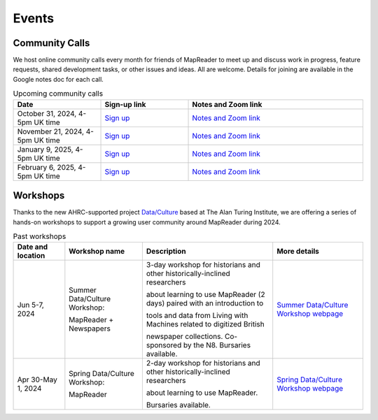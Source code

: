 
Events
=======

Community Calls
---------------

We host online community calls every month for friends of MapReader to meet
up and discuss work in progress, feature requests, shared development tasks,
or other issues and ideas. All are welcome. Details for joining are available
in the Google notes doc for each call.

.. ----- Upcoming community calls ---------------------------------------------

.. list-table:: Upcoming community calls
   :widths: 25 25 50
   :header-rows: 1

   * - Date
     - Sign-up link
     - Notes and Zoom link
   * - October 31, 2024, 4-5pm UK time
     - `Sign up <https://forms.office.com/e/x9zGL0yQyp>`_
     - `Notes and Zoom link <https://docs.google.com/document/d/1goI0tqiySbMyXbCTlSD8iCLMIE45DVJhqme_dNo5oVg/edit>`_
   * - November 21, 2024, 4-5pm UK time
     - `Sign up <https://forms.office.com/e/x9zGL0yQyp>`_
     - `Notes and Zoom link <https://docs.google.com/document/d/177Gc3jqQ4L-HIhQuzEdEej-GYdHb-kaMxoLxMr_-tXU/edit>`_
   * - January 9, 2025, 4-5pm UK time
     - `Sign up <https://forms.office.com/e/x9zGL0yQyp>`_
     - `Notes and Zoom link <https://docs.google.com/document/d/1Xe8ZxTb0_AhuTDsrOsPMzUF1xV6FfzBmvvvlhRQ6NK8/edit>`_
   * - February 6, 2025, 4-5pm UK time
     - `Sign up <https://forms.office.com/e/x9zGL0yQyp>`_
     - `Notes and Zoom link <https://docs.google.com/document/d/1RkOO-E6EtekXZC0Y3ZGF1w4ztx2PpPfcZzvEsiIdgDk/edit>`_

.. ----- Past community calls -------------------------------------------------

.. list-table:: Past community calls
   :widths: 25 50
   :header-rows: 1

   * - Date
     - Notes and Zoom link

   * - August 1, 2024, 4-5pm UK time
     - `Sign up <https://forms.office.com/e/x9zGL0yQyp>`_
     - `Notes and Zoom link <https://docs.google.com/document/d/1UE2OjPE7OitoB8AsG4swk1k3pD44lW_YgMkaR4VxUXU/edit>`_

   * - September 5, 2024, 4-5pm UK time
     - `Sign up <https://forms.office.com/e/x9zGL0yQyp>`_
     - `Notes and Zoom link <https://docs.google.com/document/d/1zkrj-Bfofdzj9lbuP5yM58nY8_aGBUAqBlWPwb946XM/edit>`_
   
   * - April 18, 2024, 4-5pm UK time
     - `April 2024 document <https://docs.google.com/document/d/1CJFzwQzg9ZgviKVr9T_yKAY_SIzC6tl-sEOyJlpWMnw/edit>`_

   * - February 15, 2024, 4-5pm UK time
     - `February 2024 document <https://docs.google.com/document/d/155VlsYRbOEmmQDpDflWcTipFTfsKuPACWWmTKh6M820/edit>`_


Workshops
---------

Thanks to the new AHRC-supported project
`Data/Culture <https://www.turing.ac.uk/research/research-projects/dataculture-building-sustainable-communities-around-arts-and-humanities>`_
based at The Alan Turing Institute, we are offering a series of hands-on
workshops to support a growing user community around MapReader during 2024.

.. ----- Upcoming workshops ---------------------------------------------------

.. list-table:: Upcoming workshops
   :header-rows: 1

   * - Date and location
     - Workshop name
     - Description
     - More details

   * - Sept 25, 2024
     - MapReader Workshop

       at Spatial Humanities 2024
     - 1/2 day workshop co-located with the Spatial Humanities conference.
     - `More details <https://spathum.uni-bamberg.de/>`_

   * - Sept 30-Oct 2, 2024
     - Fall Data/Culture Workshop:

       MapReader + Newspapers
     - At The Alan Turing Institute, London, UK (and partially online/hybrid)
     - `More details <https://www.turing.ac.uk/events/autumn-dataculture-workshop>`_
     - `Application form <https://forms.office.com/pages/responsepage.aspx?id=p_SVQ1XklU-Knx-672OE-TgLartKqSxMr5oVtD7lkzpURTE3MDIyQUtaM0s0SjU1UUVLWDUyOTZSVi4u>`_


.. ----- Past workshops -------------------------------------------------------

.. list-table:: Past workshops
   :header-rows: 1

   * - Date and location
     - Workshop name
     - Description
     - More details

   * - Jun 5-7, 2024
     - Summer Data/Culture Workshop:

       MapReader + Newspapers
     - 3-day workshop for historians and other historically-inclined researchers

       about learning to use MapReader (2 days) paired with an introduction to

       tools and data from Living with Machines related to digitized British

       newspaper collections. Co-sponsored by the N8. Bursaries available.

     - `Summer Data/Culture Workshop webpage <https://www.turing.ac.uk/events/summer-dataculture-workshop-learn-work-big-historical-data>`_

   * - Apr 30-May 1, 2024
     - Spring Data/Culture Workshop:

       MapReader
     - 2-day workshop for historians and other historically-inclined researchers

       about learning to use MapReader.

       Bursaries available.
     - `Spring Data/Culture Workshop webpage <https://www.turing.ac.uk/events/spring-dataculture-workshop-search-inside-maps-mapreader>`_
